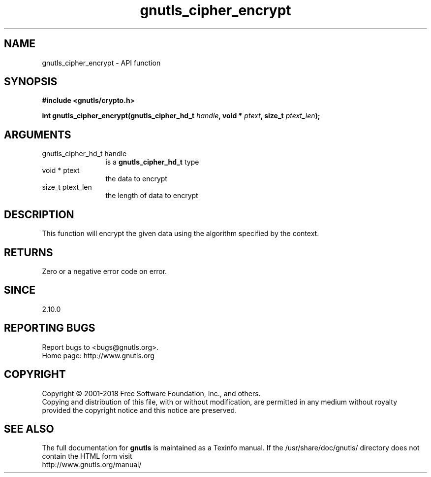 .\" DO NOT MODIFY THIS FILE!  It was generated by gdoc.
.TH "gnutls_cipher_encrypt" 3 "3.6.2" "gnutls" "gnutls"
.SH NAME
gnutls_cipher_encrypt \- API function
.SH SYNOPSIS
.B #include <gnutls/crypto.h>
.sp
.BI "int gnutls_cipher_encrypt(gnutls_cipher_hd_t " handle ", void * " ptext ", size_t " ptext_len ");"
.SH ARGUMENTS
.IP "gnutls_cipher_hd_t handle" 12
is a \fBgnutls_cipher_hd_t\fP type
.IP "void * ptext" 12
the data to encrypt
.IP "size_t ptext_len" 12
the length of data to encrypt
.SH "DESCRIPTION"
This function will encrypt the given data using the algorithm
specified by the context.
.SH "RETURNS"
Zero or a negative error code on error.
.SH "SINCE"
2.10.0
.SH "REPORTING BUGS"
Report bugs to <bugs@gnutls.org>.
.br
Home page: http://www.gnutls.org

.SH COPYRIGHT
Copyright \(co 2001-2018 Free Software Foundation, Inc., and others.
.br
Copying and distribution of this file, with or without modification,
are permitted in any medium without royalty provided the copyright
notice and this notice are preserved.
.SH "SEE ALSO"
The full documentation for
.B gnutls
is maintained as a Texinfo manual.
If the /usr/share/doc/gnutls/
directory does not contain the HTML form visit
.B
.IP http://www.gnutls.org/manual/
.PP
